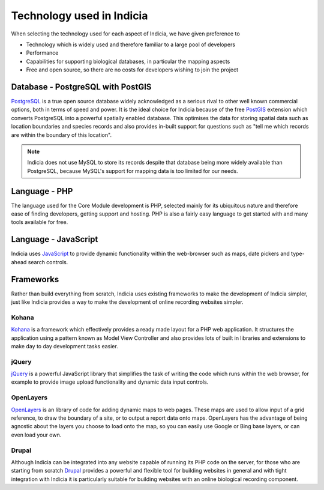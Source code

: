 Technology used in Indicia
##########################

When selecting the technology used for each aspect of Indicia, we have given 
preference to

* Technology which is widely used and therefore familiar to a large pool of 
  developers
* Performance 
* Capabilities for supporting biological databases, in particular the mapping
  aspects
* Free and open source, so there are no costs for developers wishing to join the
  project

Database - PostgreSQL with PostGIS
----------------------------------

`PostgreSQL <http://www.postgresql.org>`_ is a true open source database widely 
acknowledged as a serious rival to other well known commercial options, both in 
terms of speed and power. It is the ideal choice for Indicia because of the free
`PostGIS <http://postgis.refractions.net/>`_ extension which converts PostgreSQL
into a powerful spatially enabled database. This optimises the data for storing 
spatial data such as location boundaries and species records and also provides 
in-built support for questions such as "tell me which records are within the 
boundary of this location".

.. note::

  Indicia does not use MySQL to store its records despite that database being 
  more widely available than PostgreSQL, because MySQL's support for mapping 
  data is too limited for our needs.

Language - PHP
--------------

The language used for the Core Module development is PHP, selected mainly for 
its ubiquitous nature and therefore ease of finding developers, getting support 
and hosting. PHP is also a fairly easy language to get started with and many
tools available for free.

Language - JavaScript
---------------------

Indicia uses `JavaScript <http://en.wikipedia.org/wiki/JavaScript>`_ to provide
dynamic functionality within the web-browser such as maps, date pickers and 
type-ahead search controls. 


Frameworks
----------

Rather than build everything from scratch, Indicia uses existing frameworks to 
make the development of Indicia simpler, just like Indicia provides a way to 
make the development of online recording websites simpler. 

Kohana
======

`Kohana <http://kohanaframework.org/>`_ is a framework which effectively 
provides a ready made layout for a PHP web application. It structures the 
application using a pattern known as Model View Controller and also provides 
lots of built in libraries and extensions to make day to day development tasks 
easier.

jQuery
======

`jQuery <http://jquery.com>`_ is a powerful JavaScript library that simplifies 
the task of writing the code which runs within the web browser, for example to 
provide image upload functionality and dynamic data input controls.

OpenLayers
==========

`OpenLayers <http://openlayers.org>`_ is an library of code for adding dynamic 
maps to web pages. These maps are used to allow input of a grid reference, to 
draw the boundary of a site, or to output a report data onto maps. OpenLayers 
has the advantage of being agnostic about the layers you choose to load onto the
map, so you can easily use Google or Bing base layers, or can even load your 
own.

Drupal
======

Although Indicia can be integrated into any website capable of running its PHP
code on the server, for those who are starting from scratch 
`Drupal <http://drupal.org>`_ provides a powerful and flexible tool for building
websites in general and with tight integration with Indicia it is particularly 
suitable for building websites with an online biological recording component.


 